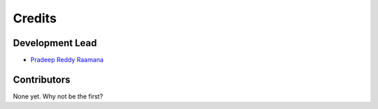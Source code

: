 =======
Credits
=======

Development Lead
----------------

* `Pradeep Reddy Raamana <https://www.crossinvalidation.com>`_

Contributors
------------

None yet. Why not be the first?
